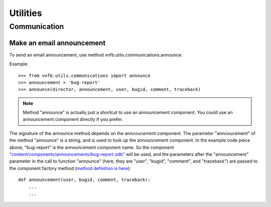.. _vnfdeveloperguideutilities:

Utilities
=========

Communication
-------------

Make an email announcement
""""""""""""""""""""""""""

To send an email announcement, use method
vnfb.utils.communications.announce.

Example::

 >>> from vnfb.utils.communications import announce
 >>> announcement = 'bug-report'
 >>> announce(director, announcement, user, bugid, comment, traceback)

.. note::
   Method "announce" is actually just a shortcut to use an
   announcement component. 
   You could use an announcement component directly if you prefer.

The signature of the announce method depends on the anncoucement
component. The parameter "anncoucement" of the method "announce"
is a string, and is used to look up the announcement component.
In the example code piece above, "bug-report" is the announcement
component name. So the component
`"content/components/announcements/bug-report.odb" <http://danse.us/trac/VNET/browser/vnf/branches/beta-useluban/vnfb/content/components/announcements/bug-report.odb>`_
will be used, and the parameters after the "announcement"
parameter in the call to function "announce" 
(here, they are "user", "bugid", "comment", and "traceback")
are passed
to the component factory method 
(`method definition is here <http://danse.us/trac/VNET/browser/vnf/branches/beta-useluban/vnfb/content/components/announcements/bug-report.odb#L13>`_)::

 def announcement(user, bugid, comment, traceback):
     ...
     ...


